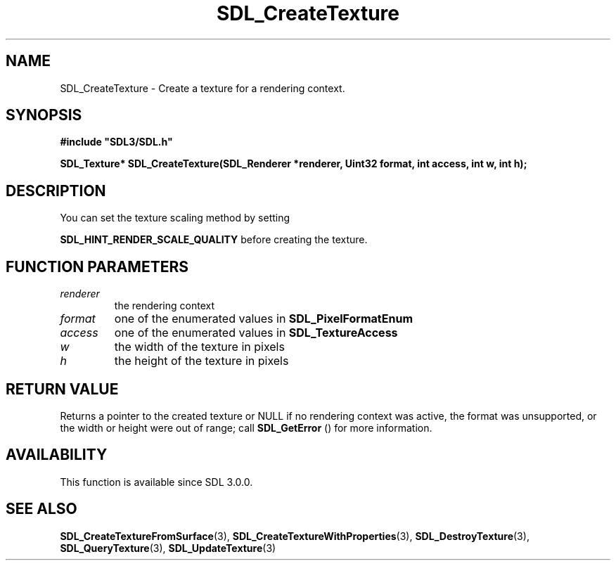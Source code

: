 .\" This manpage content is licensed under Creative Commons
.\"  Attribution 4.0 International (CC BY 4.0)
.\"   https://creativecommons.org/licenses/by/4.0/
.\" This manpage was generated from SDL's wiki page for SDL_CreateTexture:
.\"   https://wiki.libsdl.org/SDL_CreateTexture
.\" Generated with SDL/build-scripts/wikiheaders.pl
.\"  revision SDL-prerelease-3.0.0-3638-g5e1d9d19a
.\" Please report issues in this manpage's content at:
.\"   https://github.com/libsdl-org/sdlwiki/issues/new
.\" Please report issues in the generation of this manpage from the wiki at:
.\"   https://github.com/libsdl-org/SDL/issues/new?title=Misgenerated%20manpage%20for%20SDL_CreateTexture
.\" SDL can be found at https://libsdl.org/
.de URL
\$2 \(laURL: \$1 \(ra\$3
..
.if \n[.g] .mso www.tmac
.TH SDL_CreateTexture 3 "SDL 3.0.0" "SDL" "SDL3 FUNCTIONS"
.SH NAME
SDL_CreateTexture \- Create a texture for a rendering context\[char46]
.SH SYNOPSIS
.nf
.B #include \(dqSDL3/SDL.h\(dq
.PP
.BI "SDL_Texture* SDL_CreateTexture(SDL_Renderer *renderer, Uint32 format, int access, int w, int h);
.fi
.SH DESCRIPTION
You can set the texture scaling method by setting

.BR
.BR SDL_HINT_RENDER_SCALE_QUALITY
before
creating the texture\[char46]

.SH FUNCTION PARAMETERS
.TP
.I renderer
the rendering context
.TP
.I format
one of the enumerated values in 
.BR SDL_PixelFormatEnum

.TP
.I access
one of the enumerated values in 
.BR SDL_TextureAccess

.TP
.I w
the width of the texture in pixels
.TP
.I h
the height of the texture in pixels
.SH RETURN VALUE
Returns a pointer to the created texture or NULL if no rendering context
was active, the format was unsupported, or the width or height were out of
range; call 
.BR SDL_GetError
() for more information\[char46]

.SH AVAILABILITY
This function is available since SDL 3\[char46]0\[char46]0\[char46]

.SH SEE ALSO
.BR SDL_CreateTextureFromSurface (3),
.BR SDL_CreateTextureWithProperties (3),
.BR SDL_DestroyTexture (3),
.BR SDL_QueryTexture (3),
.BR SDL_UpdateTexture (3)
